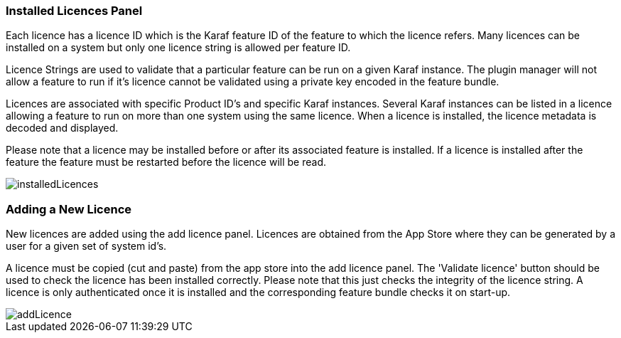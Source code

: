 
// Allow GitHub image rendering
:imagesdir: ../../images

=== Installed Licences Panel
Each licence has a licence ID which is the Karaf feature ID of the feature to which the licence refers. Many licences can be installed on a system but only one licence string is allowed per feature ID.

Licence Strings are used to validate that a particular feature can be run on a given Karaf instance. The plugin manager will not allow a feature to run if it's licence cannot be validated using a private key encoded in the feature bundle.

Licences are associated with specific Product ID's and specific Karaf instances. Several Karaf instances can be listed in a licence allowing a feature to run on more than one system using the same licence.
When a licence is installed, the licence metadata is decoded and displayed.

Please note that a licence may be installed before or after its associated feature is installed. If a licence is installed after the feature the feature must be restarted before the licence will be read.

image::plugin-manager/installedLicences.png[]

=== Adding a New Licence
New licences are added using the add licence panel. Licences are obtained from the App Store where they can be generated by a user for a given set of system id's.

A licence must be copied (cut and paste) from the app store into the add licence panel. The 'Validate licence' button should be used to check the licence has been installed correctly. Please note that this just checks the integrity of the licence string. A licence is only authenticated once it is installed and the corresponding feature bundle checks it on start-up.

image::plugin-manager/addLicence.png[]


